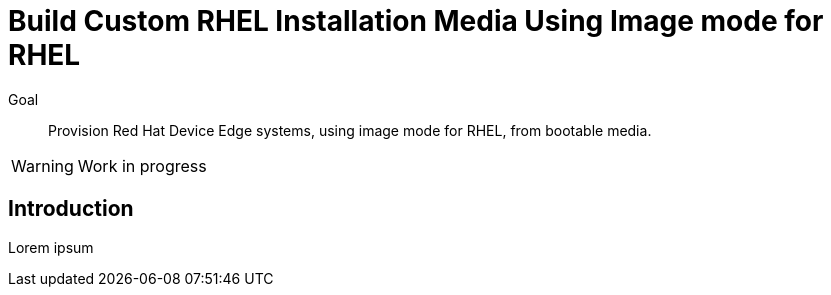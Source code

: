 = Build Custom RHEL Installation Media Using Image mode for RHEL

Goal::

Provision Red Hat Device Edge systems, using image mode for RHEL, from bootable media.

WARNING: Work in progress

== Introduction

Lorem ipsum

